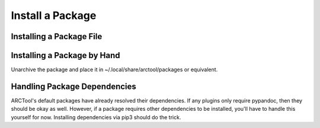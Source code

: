 Install a Package
=================

Installing a Package File
-------------------------

Installing a Package by Hand
----------------------------

Unarchive the package and place it in ~/.local/share/arctool/packages or
equivalent.

Handling Package Dependencies
-----------------------------

ARCTool's default packages have already resolved their dependencies. If any
plugins only require pypandoc, then they should be okay as well. However, if a
package requires other dependencies to be installed, you'll have to handle this
yourself for now. Installing dependencies via pip3 should do the trick.